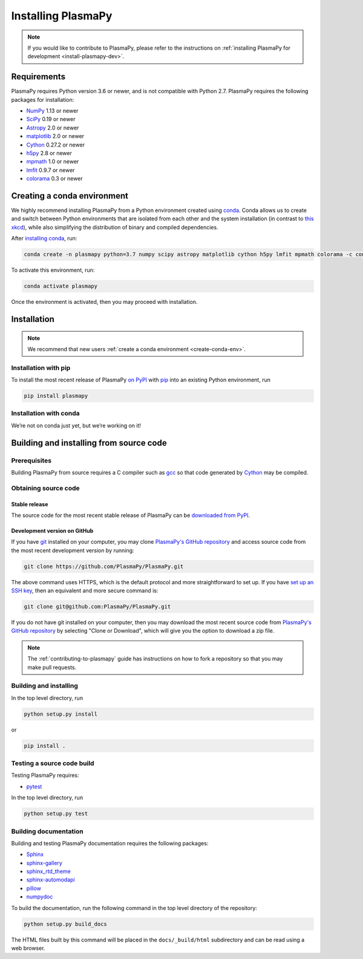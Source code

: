 .. _plasmapy-install:

*******************
Installing PlasmaPy
*******************

.. note::

   If you would like to contribute to PlasmaPy, please refer to the
   instructions on :ref:`installing PlasmaPy for development
   <install-plasmapy-dev>`.

.. _install-requirements:

Requirements
============

PlasmaPy requires Python version 3.6 or newer, and is not compatible
with Python 2.7.  PlasmaPy requires the following packages for
installation:

- `NumPy <http://www.numpy.org/>`_ 1.13 or newer
- `SciPy <https://www.scipy.org/>`_ 0.19 or newer
- `Astropy <http://www.astropy.org/>`_ 2.0 or newer
- `matplotlib <https://matplotlib.org/>`_ 2.0 or newer
- `Cython <http://cython.org/>`_ 0.27.2 or newer
- `h5py <https://www.h5py.org/>`_ 2.8 or newer
- `mpmath <http://mpmath.org/>`_ 1.0 or newer
- `lmfit <https://lmfit.github.io/lmfit-py/>`_ 0.9.7 or newer
- `colorama <https://pypi.org/project/colorama/>`_ 0.3 or newer

.. _create-conda-env:

Creating a conda environment
============================

We highly recommend installing PlasmaPy from a Python environment
created using `conda <https://conda.io/docs/>`_.  Conda allows us to
create and switch between Python environments that are isolated from
each other and the system installation (in contrast to `this xkcd
<https://xkcd.com/1987/>`_), while also simplifying the distribution of
binary and compiled dependencies.

After `installing conda <https://conda.io/docs/user-guide/install/>`_,
run:

.. code:: bash

   conda create -n plasmapy python=3.7 numpy scipy astropy matplotlib cython h5py lmfit mpmath colorama -c conda-forge

To activate this environment, run:

.. code:: bash

   conda activate plasmapy

Once the environment is activated, then you may proceed with
installation.

Installation
============

.. note::

   We recommend that new users :ref:`create a conda environment
   <create-conda-env>`.

.. _install-pip:

Installation with pip
---------------------

To install the most recent release of PlasmaPy `on PyPI`_ with `pip
<https://pip.pypa.io/en/stable/>`_ into an existing Python environment,
run

.. code:: bash

   pip install plasmapy

.. _install-conda:

Installation with conda
-----------------------

We’re not on conda just yet, but we’re working on it!

Building and installing from source code
========================================

Prerequisites
-------------

Building PlasmaPy from source requires a C compiler such as
`gcc <https://gcc.gnu.org/>`_ so that code generated by
`Cython <http://cython.org/>`_ may be compiled.

Obtaining source code
---------------------

Stable release
^^^^^^^^^^^^^^

The source code for the most recent stable release of PlasmaPy can be
`downloaded from PyPI <https://pypi.org/project/plasmapy/>`_.

Development version on GitHub
^^^^^^^^^^^^^^^^^^^^^^^^^^^^^

If you have `git <https://git-scm.com/>`_ installed on your computer,
you may clone `PlasmaPy's GitHub repository`_ and access source code
from the most recent development version by running:

.. code:: bash

   git clone https://github.com/PlasmaPy/PlasmaPy.git

The above command uses HTTPS, which is the default protocol and more
straightforward to set up.  If you have `set up an SSH key`_, then an
equivalent and more secure command is:

.. code:: bash

   git clone git@github.com:PlasmaPy/PlasmaPy.git

If you do not have git installed on your computer, then you may download
the most recent source code from `PlasmaPy's GitHub repository`_ by
selecting "Clone or Download", which will give you the option to
download a zip file.

.. note::

   The :ref:`contributing-to-plasmapy` guide has instructions on how to
   fork a repository so that you may make pull requests.

Building and installing
-----------------------

In the top level directory, run

.. code:: bash

   python setup.py install

or

.. code:: bash

   pip install .

Testing a source code build
---------------------------

Testing PlasmaPy requires:

- `pytest <https://docs.pytest.org/>`_

In the top level directory, run

.. code:: bash

   python setup.py test

Building documentation
----------------------

Building and testing PlasmaPy documentation requires the following
packages:

- `Sphinx <http://www.sphinx-doc.org/>`_
- `sphinx-gallery <https://sphinx-gallery.readthedocs.io/>`_
- `sphinx_rtd_theme <https://sphinx-rtd-theme.readthedocs.io/>`_
- `sphinx-automodapi <http://sphinx-automodapi.readthedocs.io/>`_
- `pillow <https://pillow.readthedocs.io/>`_
- `numpydoc <http://numpydoc.readthedocs.io/>`_

To build the documentation, run the following command in the top level
directory of the repository:

.. code:: bash

   python setup.py build_docs

The HTML files built by this command will be placed in the
``docs/_build/html`` subdirectory and can be read using a web browser.

.. _PlasmaPy's GitHub repository: https://github.com/PlasmaPy/PlasmaPy
.. _set up an SSH key: https://help.github.com/articles/generating-a-new-ssh-key-and-adding-it-to-the-ssh-agent/
.. _on PyPI: https://pypi.org/project/plasmapy/
